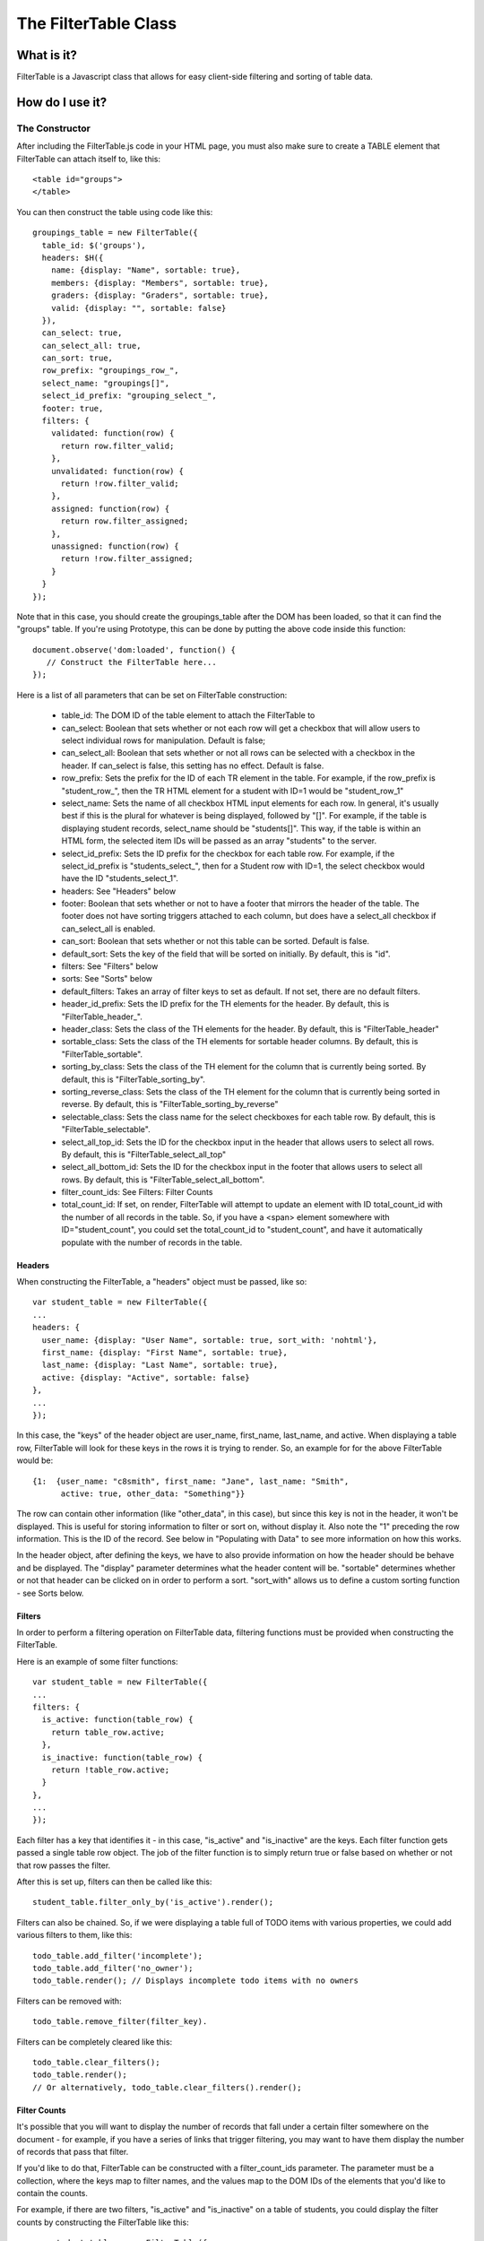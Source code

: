 ================================================================================
The FilterTable Class
================================================================================

What is it?
================================================================================

FilterTable is a Javascript class that allows for easy client-side filtering
and sorting of table data. 

How do I use it?
================================================================================

The Constructor
--------------------------------------------------------------------------------

After including the FilterTable.js code in your HTML page, you must also make
sure to create a TABLE element that FilterTable can attach itself to, like
this::

    <table id="groups">
    </table>

You can then construct the table using code like this::

    groupings_table = new FilterTable({
      table_id: $('groups'),
      headers: $H({
        name: {display: "Name", sortable: true},
        members: {display: "Members", sortable: true},
        graders: {display: "Graders", sortable: true},
        valid: {display: "", sortable: false}
      }),
      can_select: true,
      can_select_all: true,
      can_sort: true,
      row_prefix: "groupings_row_",
      select_name: "groupings[]",
      select_id_prefix: "grouping_select_",
      footer: true,
      filters: {
        validated: function(row) {
          return row.filter_valid;
        },
        unvalidated: function(row) {
          return !row.filter_valid;
        },
        assigned: function(row) {
          return row.filter_assigned;
        },
        unassigned: function(row) {
          return !row.filter_assigned;
        }
      }
    });

Note that in this case, you should create the groupings_table after the DOM
has been loaded, so that it can find the "groups" table.  If you're using
Prototype, this can be done by putting the above code inside this function::

    document.observe('dom:loaded', function() {
       // Construct the FilterTable here...
    });

Here is a list of all parameters that can be set on FilterTable construction:

  * table_id:  The DOM ID of the table element to attach the FilterTable to

  * can_select:  Boolean that sets whether or not each row will get a checkbox
    that will allow users to select individual rows for manipulation.  Default
    is false;

  * can_select_all: Boolean that sets whether or not all rows can be selected
    with a checkbox in the header.  If can_select is false, this setting has
    no effect.  Default is false.

  * row_prefix:  Sets the prefix for the ID of each TR element in the table.
    For example, if the row_prefix is "student_row_", then the TR HTML element
    for a student with ID=1 would be "student_row_1"

  * select_name: Sets the name of all checkbox HTML input elements for each
    row.  In general, it's usually best if this is the plural for whatever is
    being displayed, followed by "[]".  For example, if the table is
    displaying student records, select_name should be "students[]".  This way,
    if the table is within an HTML form, the selected item IDs will be passed
    as an array "students" to the server.

  * select_id_prefix: Sets the ID prefix for the checkbox for each table row.
    For example, if the select_id_prefix is "students_select_", then for a
    Student row with ID=1, the select checkbox would have the ID
    "students_select_1".

  * headers:  See "Headers" below

  * footer:  Boolean that sets whether or not to have a footer that mirrors
    the header of the table.  The footer does not have sorting triggers
    attached to each column, but does have a select_all checkbox if
    can_select_all is enabled.

  * can_sort:  Boolean that sets whether or not this table can be sorted.
    Default is false.

  * default_sort:  Sets the key of the field that will be sorted on initially.
    By default, this is "id".

  * filters:  See "Filters" below

  * sorts:  See "Sorts" below

  * default_filters:  Takes an array of filter keys to set as default.  If not
    set, there are no default filters.

  * header_id_prefix: Sets the ID prefix for the TH elements for the header.
    By default, this is "FilterTable_header_".

  * header_class:  Sets the class of the TH elements for the header.  By
    default, this is "FilterTable_header"

  * sortable_class:  Sets the class of the TH elements for sortable header
    columns.  By default, this is "FilterTable_sortable".

  * sorting_by_class:  Sets the class of the TH element for the column that is
    currently being sorted.  By default, this is "FilterTable_sorting_by".

  * sorting_reverse_class:  Sets the class of the TH element for the column
    that is currently being sorted in reverse.  By default, this is
    "FilterTable_sorting_by_reverse"

  * selectable_class:  Sets the class name for the select checkboxes for each
    table row.  By default, this is "FilterTable_selectable".

  * select_all_top_id:  Sets the ID for the checkbox input in the header that
    allows users to select all rows.  By default, this is
    "FilterTable_select_all_top"

  * select_all_bottom_id:  Sets the ID for the checkbox input in the footer
    that allows users to select all rows.  By default, this is
    "FilterTable_select_all_bottom".

  * filter_count_ids:  See Filters: Filter Counts

  * total_count_id:  If set, on render, FilterTable will attempt to update an
    element with ID total_count_id with the number of all records in the
    table.  So, if you have a <span> element somewhere with
    ID="student_count", you could set the total_count_id to "student_count",
    and have it automatically populate with the number of records in the
    table.

Headers
********************************************************************************

When constructing the FilterTable, a "headers" object must be passed, like
so::

    var student_table = new FilterTable({
    ...
    headers: {
      user_name: {display: "User Name", sortable: true, sort_with: 'nohtml'},
      first_name: {display: "First Name", sortable: true},
      last_name: {display: "Last Name", sortable: true},
      active: {display: "Active", sortable: false}
    },
    ...
    });

In this case, the "keys" of the header object are user_name, first_name,
last_name, and active.  When displaying a table row, FilterTable will look for
these keys in the rows it is trying to render.  So, an example for for the
above FilterTable would be::

    {1:  {user_name: "c8smith", first_name: "Jane", last_name: "Smith",
          active: true, other_data: "Something"}}

The row can contain other information (like "other_data", in this case), but
since this key is not in the header, it won't be displayed.  This is useful
for storing information to filter or sort on, without display it.  Also note
the "1" preceding the row information.  This is the ID of the record.  See
below in "Populating with Data" to see more information on how this works.

In the header object, after defining the keys, we have to also provide
information on how the header should be behave and be displayed.  The
"display" parameter determines what the header content will be.  "sortable"
determines whether or not that header can be clicked on in order to perform a
sort.  "sort_with" allows us to define a custom sorting function - see Sorts
below.

Filters
********************************************************************************

In order to perform a filtering operation on FilterTable data, filtering
functions must be provided when constructing the FilterTable.

Here is an example of some filter functions::

    var student_table = new FilterTable({
    ...
    filters: {
      is_active: function(table_row) {
        return table_row.active;
      },
      is_inactive: function(table_row) {
        return !table_row.active;
      }
    },
    ...
    });

Each filter has a key that identifies it - in this case, "is_active" and
"is_inactive" are the keys.  Each filter function gets passed a single table
row object.  The job of the filter function is to simply return true or false
based on whether or not that row passes the filter.

After this is set up, filters can then be called like this::

    student_table.filter_only_by('is_active').render();

Filters can also be chained.  So, if we were displaying a table full of TODO
items with various properties, we could add various filters to them, like
this::

    todo_table.add_filter('incomplete');
    todo_table.add_filter('no_owner');
    todo_table.render(); // Displays incomplete todo items with no owners

Filters can be removed with::

    todo_table.remove_filter(filter_key).

Filters can be completely cleared like this::

    todo_table.clear_filters();
    todo_table.render();
    // Or alternatively, todo_table.clear_filters().render();

Filter Counts
********************************************************************************

It's possible that you will want to display the number of records that fall
under a certain filter somewhere on the document - for example, if you have a
series of links that trigger filtering, you may want to have them display the
number of records that pass that filter.

If you'd like to do that, FilterTable can be constructed with a
filter_count_ids parameter.  The parameter must be a collection, where the
keys map to filter names, and the values map to the DOM IDs of the elements
that you'd like to contain the counts.

For example, if there are two filters, "is_active" and "is_inactive" on a
table of students, you could display the filter counts by constructing the
FilterTable like this::

    var student_table = new FilterTable({
    ...
    filters: {
      is_active: function(table_row) {
        return table_row.active;
      },
      is_inactive: function(table_row) {
        return !table_row.active;
      }
    },
    filter_count_ids: {
      is_active: 'active_students_count',
      is_inactive: 'inactive_students_count'
    }
    ...
    });

Then, simply place an HTML element on the page with the IDs
"active_students_count" and "inactive_students_count", and they will
automatically be updated on renders.

Sorts
********************************************************************************

By default, FilterTable tries to sort alphabetically.  If, however, you want
to sort using your own rules (or, if you want to do something like strip the
HTML from a column before sorting alphabetically), you can define these rules
in the sorts parameter when constructing the FilterTable, like so::

    var student_table = new FilterTable({
    ...
    sorts: {
      // If, for example, the assignments row has HTML in it, we'll strip the tags before doing the comparison:
      assignments: function(a, b) {
        return a[assignments].stripTags() < b[assignments].stripTags();
      },
      // If we want to define a sort that will strip html tags from whichever column is selected, we have
      // to use FILTERTABLE_SORT to determine which column we're sorting on.
      nohtml: function(a, b) {
        return a[FILTERTABLE_SORT].stripTags() < b[FILTERTABLE_SORT].stripTags();
      }
    },
    ...
    });

Sorting can then be done programmatically like this::

    student_table.sort_by('assignments').render();

Sorting will be handled automatically for headers that have "sortable"
parameter set to true.  We could also use the "sort_with" parameter in the
header to override the default sorting on a column, like this::

    var student_table = new FilterTable({
    ...
    headers: {
      user_name: {display: "User Name", sortable: true, sort_with: 'nohtml'},
      ...
    },
    ...
    });

Populating with Data
--------------------------------------------------------------------------------

The FilterTable can be populated with data using the populate(data) method.

The data that the FilterTable populates should be a JSON string, structured as
follows::

    {
      1: {column_1_data: some_data, column_2_data: some_data},
      2: {column_1_data: some_data, column_2_data: some_data}
    }

The keys of these values (in this case, 1 and 2) should be the unique ID's of
the records that are being displayed.  The data that is attached to these ID
numbers should have keys that match the header keys that were defined when the
FilterTable was created.  So, for example, say we created a FilterTable like
this::

    groupings_table = new FilterTable({
      table_id: $('groups'),
      headers: {
        name: {display: "Name", sortable: true},
        members: {display: "Members", sortable: true, sort_with: 'nohtml'},
        graders: {display: "Graders", sortable: true},
        valid: {display: "", sortable: false}
      },
      can_select: true,
      can_select_all: true,
      can_sort: true,
      row_prefix: "groupings_row_",
      select_name: "groupings[]",
      select_id_prefix: "grouping_select_",
      footer: true,
      filters: {
        validated: function(row) {
          return row.filter_valid;
        },
        unvalidated: function(row) {
          return !row.filter_valid;
        },
        assigned: function(row) {
          return row.filter_assigned;
        },
        unassigned: function(row) {
          return !row.filter_assigned;
        }
      },
      sorts: {
        nohtml: function(a, b) {
          return a[FILTERTABLE_SORT].stripTags().toLowerCase() < b[FILTERTABLE_SORT].stripTags().toLowerCase();
        }
      }
    });

We could populate the FilterTable like this::

    data = {
      1: {name: "Some name", members: "c9smith", graders: "ta1", valid: true, hidden_property: true},
      2: {name: "Some other name", members: "s9jones", graders: "ta2", valid: true, hidden_property: false}
    }
    groupings_table.populate(data.toJSON()); // Using Prototypes toJSON() method
    groupings_table.render();
    // Alternatively:  groupings_table.populate(data.toJSON()).render();

Note that the hidden_property field will not be rendered, since
'hidden_property' did not match and of the header keys.  We can still do
filtering and sorting on this property if we wish though.

Modifying the Data
--------------------------------------------------------------------------------

Adding and Modifying rows
********************************************************************************

Adding or modifying rows involves using the write_row(row) method of
FilterTable, like so::

    groupings_table.write_row(2, {
      name: "New name", 
      members: "New member", 
      graders: "New graders", 
      valid: true, 
      hidden_property: true
    }.toJSON());

However, after adding a row, if you want to immediately display the new data,
you must resort and render the table::

    groupings_table.resort_rows().render();

Removing a row
********************************************************************************

Simply use the remove_row(id) method, like so::

    groupings_table.remove_row(2);
    groupings_table.resort_rows().render();
